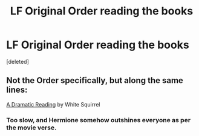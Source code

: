 #+TITLE: LF Original Order reading the books

* LF Original Order reading the books
:PROPERTIES:
:Score: 0
:DateUnix: 1538803645.0
:DateShort: 2018-Oct-06
:FlairText: Request
:END:
[deleted]


** Not the Order specifically, but along the same lines:

[[https://www.fanfiction.net/s/12324284/1/A-Dramatic-Reading][A Dramatic Reading]] by White Squirrel
:PROPERTIES:
:Author: CrunchyImago
:Score: 2
:DateUnix: 1538815358.0
:DateShort: 2018-Oct-06
:END:

*** Too slow, and Hermione somehow outshines everyone as per the movie verse.
:PROPERTIES:
:Author: 4wallsandawindow
:Score: 3
:DateUnix: 1538828019.0
:DateShort: 2018-Oct-06
:END:
